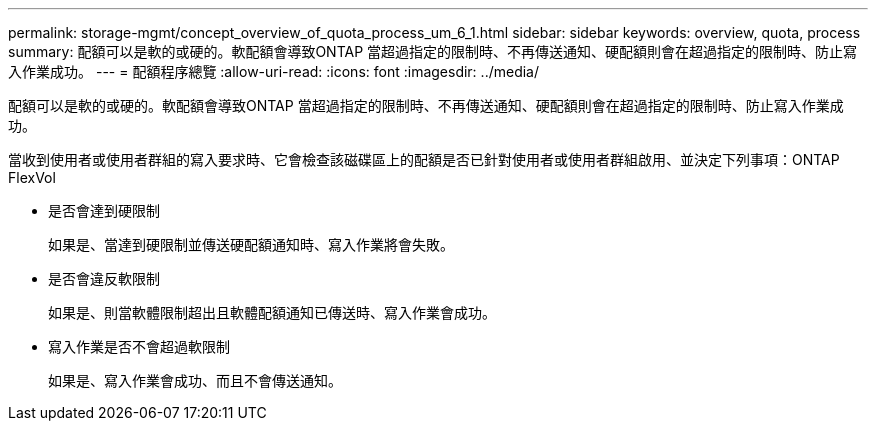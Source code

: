 ---
permalink: storage-mgmt/concept_overview_of_quota_process_um_6_1.html 
sidebar: sidebar 
keywords: overview, quota, process 
summary: 配額可以是軟的或硬的。軟配額會導致ONTAP 當超過指定的限制時、不再傳送通知、硬配額則會在超過指定的限制時、防止寫入作業成功。 
---
= 配額程序總覽
:allow-uri-read: 
:icons: font
:imagesdir: ../media/


[role="lead"]
配額可以是軟的或硬的。軟配額會導致ONTAP 當超過指定的限制時、不再傳送通知、硬配額則會在超過指定的限制時、防止寫入作業成功。

當收到使用者或使用者群組的寫入要求時、它會檢查該磁碟區上的配額是否已針對使用者或使用者群組啟用、並決定下列事項：ONTAP FlexVol

* 是否會達到硬限制
+
如果是、當達到硬限制並傳送硬配額通知時、寫入作業將會失敗。

* 是否會違反軟限制
+
如果是、則當軟體限制超出且軟體配額通知已傳送時、寫入作業會成功。

* 寫入作業是否不會超過軟限制
+
如果是、寫入作業會成功、而且不會傳送通知。


